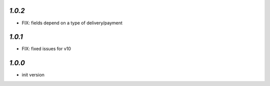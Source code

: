 `1.0.2`
-------

- FIX: fields depend on a type of delivery/payment

`1.0.1`
-------

- FIX: fixed issues for v10

`1.0.0`
-------

- init version
